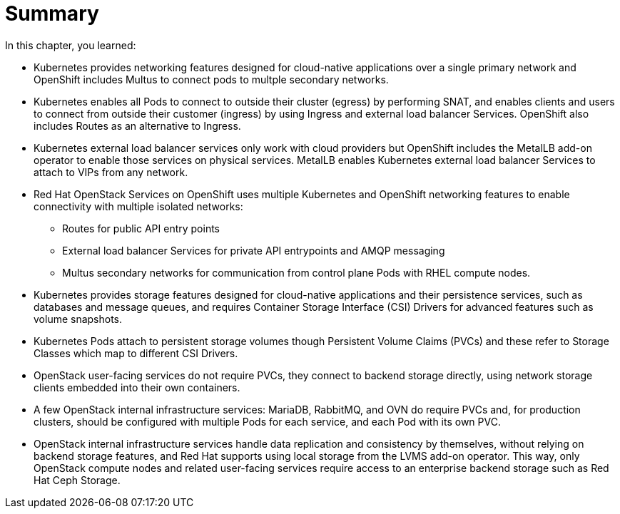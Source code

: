 = Summary

In this chapter, you learned:

* Kubernetes provides networking features designed for cloud-native applications over a single primary network and OpenShift includes Multus to connect pods to multple secondary networks.

* Kubernetes enables all Pods to connect to outside their cluster (egress) by performing SNAT, and enables clients and users to connect from outside their customer (ingress) by using Ingress and external load balancer Services. OpenShift also includes Routes as an alternative to Ingress.

* Kubernetes external load balancer services only work with cloud providers but OpenShift includes the MetalLB add-on operator to enable those services on physical services. MetalLB enables Kubernetes external load balancer Services to attach to VIPs from any network.

* Red Hat OpenStack Services on OpenShift uses multiple Kubernetes and OpenShift networking features to enable connectivity with multiple isolated networks:

** Routes for public API entry points
** External load balancer Services for private API entrypoints and AMQP messaging
** Multus secondary networks for communication from control plane Pods with RHEL compute nodes.

* Kubernetes provides storage features designed for cloud-native applications and their persistence services, such as databases and message queues, and requires Container Storage Interface (CSI) Drivers for advanced features such as volume snapshots.

* Kubernetes Pods attach to persistent storage volumes though Persistent Volume Claims (PVCs) and these refer to Storage Classes which map to different CSI Drivers.

* OpenStack user-facing services do not require PVCs, they connect to backend storage directly, using network storage clients embedded into their own containers.

* A few OpenStack internal infrastructure services: MariaDB, RabbitMQ, and OVN do require PVCs and, for production clusters, should be configured with multiple Pods for each service, and each Pod with its own PVC.

* OpenStack internal infrastructure services handle data replication and consistency by themselves, without relying on backend storage features, and Red Hat supports using local storage from the LVMS add-on operator. This way, only OpenStack compute nodes and related user-facing services require access to an enterprise backend storage such as Red Hat Ceph Storage.
